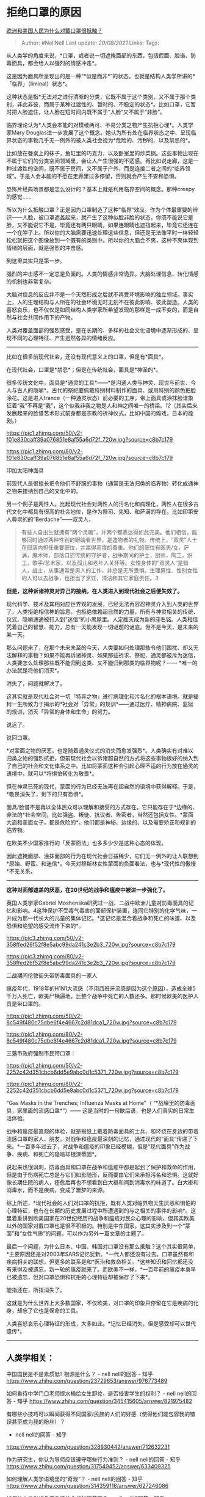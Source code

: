* 拒绝口罩的原因
  :PROPERTIES:
  :CUSTOM_ID: 拒绝口罩的原因
  :END:

[[https://www.zhihu.com/question/385010278/answer/1144316120][欧洲和美国人民为什么对戴口罩很抵触？]]

#+BEGIN_QUOTE
  Author: #NellNell Last update: /20/08/2021/ Links: Tags:
#+END_QUOTE

从人类学的角度来说，*口罩，或者说一切遮掩面部的东西，包括假面、脸谱、防毒面具，都会给人以强烈的情感冲击*。

这是因为面具所呈现出的是一种“*似是而非*”的状态。也就是结构人类学所讲的*「临界」（liminal）状态*。

这种状态是指*无法对之进行清晰的分类，它既不属于这个类别，又不属于那个类别，非此非彼，而属于某种过渡性的、暂时的、不稳定的状态*。比如口罩，它暂时把人脸遮住，让人脸在短时间内既不属于“人脸”又不属于“非脸”。

临界理论认为*人类会本能的对模棱两可、不易分类之物产生抗拒心理*。人类学家Mary
Douglas进一步发展了这个概念。她认为所有处在临界状态之中、呈现临界状态的事物几乎无一例外的被人类社会视为*危险的、污秽的、以及禁忌的*。

比如放在餐桌上的袜子，鱼缸里的巧克力，以及卧室里的炒菜锅。这些事物出现在不属于它们的分类空间领域里，会让人产生很强的不适感。再比如说走廊，这是一种过渡性的空间，既不属于房间，又不属于户外，而是连接二者之间的“临界领域”。于是人会本能的不愿在走廊里过多停留，否则就会产生不安和恐惧。

恐怖片经典场景都是怎么设计的？基本上就是利用临界空间的概念。那种creepy的感觉......

所以为什么抵触口罩？正是因为口罩制造了这种“临界”效应。作为个体最重要的辨识------人脸，被口罩遮盖起来，就产生了这种似脸非脸的状态，你既不能说它是脸，又不能说它不是，毕竟还有两只眼睛，如果连眼睛也遮挡起来，毕竟它还连在一个在脖子上。所以你的大脑需要迅速处理这些信息，但还是无法像平时一样轻轻松松就把这个图像放到一个既有的类别中。所以你的大脑会不爽，这种不爽体现到情绪的层面，就是强烈的冲击感。

到这里其实只是第一步。

强烈的冲击感不一定总是负面的。人类的情感非常诡异。大脑处理信息、转化情感的机制也非常复杂。

大脑对信息的反应并不是一个天然形成之后就不再受环境影响的独立领域。事实上，人的生理结构与人所在的社会环境无时无刻不在彼此影响、彼此塑造。人类的喜怒哀乐，也不仅仅是如同结构人类学家所希望发现的那样是一成不变的，而是自然与社会共同作用下的产物。

人类对覆盖面部的强烈感受，是在长期的、多样的社会文化语境中逐渐形成的、呈现不同的心理特征、产生迥然各异的情绪反应。

--------------

比如在很多前现代社会，还没有现代意义上的口罩，但是有*面具*。

在现代社会，口罩是*禁忌*；但是在传统社会，面具是*神圣的*。

很多传统文化中，面具是*通灵的工具*------*是沟通人类与神灵、现世与前世、今人与古人的隐喻*。古代的祭祀要佩戴特别材料制作的面具、或用特别的颜色把脸涂花。这是进入trance（一种通灵状态）前必要的工序。带上面具或涂抹脸谱象征着“我”不再是“我”，这个似我非我之物是人和神之间唯一的桥梁。[[ref_1][1]][[ref_2][2]]（其实后来发展起来的脸谱艺术形式前身都是宗教的祈神仪式，比如中国的傩戏，日本的能剧。）

[[https://pic1.zhimg.com/50/v2-f01e830caff39a076851e8af55a6d72f_720w.jpg?source=c8b7c179]]

[[https://pic1.zhimg.com/80/v2-f01e830caff39a076851e8af55a6d72f_720w.jpg?source=c8b7c179]]

印加太阳神面具

前现代人是很擅长把令他们不舒服的事物（通常是无法归类的临界物）转化成通神之物来接纳到自己的文化中的。

另一个例子是两性人。比起现代社会对两性人的污名化和病理化，两性人在很多古代文化中都具有很高的社会地位，是作为祭司、先知、和萨满的存在。比如印第安人尊崇的的“Berdache”------双灵人，

#+BEGIN_QUOTE
  有些人自出生就拥有“两个灵魂”，并两个都表达得如此完美。他们相信，能够同时通过两种性别的眼睛看世界，是造物者的礼物。传统上，“双灵”人士在部落内担任重要职位，并赢得高度的尊重。他们的职位有医男/女，萨满，魔术师，部落口述传统的守护者，战争期间的护士，厨师，陶工，织工，歌手/艺术家，以及孤儿和老年人关怀等。女性身体的“双灵人”是猎人，战士，从事通常是男人的工作，并总是无所畏惧。生理男性、性别女性的人可以去战争，也担当了烹饪，清洁和其它家庭责任。[[ref_3][3]]
#+END_QUOTE

*但是，这种诉诸神灵对异己的接纳，在人类进入到现代社会之后便失效了。*

现代科学、技术及其相对应世界观的发展，已经无法再容忍神灵介入到人类的世界了。人类拒绝相信神的旨意，也拒绝依赖超自然的力量，所有与神灵相关的传统、仪式、隐喻通通被打入到“迷信”的小黑屋里。人定胜天成为新的座右铭。人类相信凭着自己的智慧、能力，总有一天能发现一切谜题的谜底。但不是今天，是未来的某一天。

那么问题来了，在那个未来未至的今天，人类要如何处理那些令他们困扰、却又无法解释的事物？如果不能再诉诸神灵、如果那些祈求、祭祀、通灵都被斥为迷信，人类要怎么处理那些既不能归到这类、又不能归到那类的临界物呢？------
*唯一的办法就是将他们消灭*。

消失了，问题就解决了。

这其实就是现代社会对一切「特异之物」进行病理化和污名化的根本语境。就是福柯一生所致力于揭示的*社会对「异常」的规训*------通过医疗、精神病院、监狱的规训，消灭「异常的身体和生命」的努力。

说远了。

说回口罩。

*对蒙面之物的厌恶，也是随着通灵仪式的消失而愈发强烈*。人类确实有对难以归类之物的强烈抗拒，但前现代社会以诉诸超自然的方式将这些事物很好的纳入到了自己的社会和文化体系之中。比如将蒙面这种会引起心理不适的行为放在通灵的语境中，就可以*将惧怕转化为敬畏*。

但在神灵已死的现代，蒙面的行为已经无法再在超自然的语境中获得解释。于是，*敬畏消失了，剩下的只有恐惧*。

面具/脸谱不是再以全体民众可以理解和接受的方式存在。它只能存在于*边缘的、非法的*社会空间，比如强盗、叛徒、抗议者、告密者，当然还包括女性。*蒙面大盗和蒙面女子，都是危险的*。他们都是神秘、边缘的、以及需要矫正和规训的临界物。

在欧美不少国家推行的「反蒙面法」也多多少少是这种心态的体现。

因此遮掩面部、涂抹面部的行为在现代社会日益稀少，它们无一例外的让人联想到*原始、野蛮、和迷信*。今天对穆斯林女性蒙面的负面看法，也与*现代性的傲慢*不无关系。

--------------

*这种对面部遮盖的厌恶，在20世纪的战争和瘟疫中被进一步强化了。*

英国人类学家Gabriel
Moshenska研究过一战、二战中欧洲儿童对防毒面具的记忆和影响。[[ref_4][4]]这种保护不受毒气毒害的面部保护装置，连同它特别的化学气味，一并成为那一代长大的儿童的集体记忆。*这记忆是混合着战争和死亡的味道、以及恐惧和绝望的感受流传下来的*。

[[https://pic3.zhimg.com/50/v2-358ffed26f52f8e5abc99da241c3e2b3_720w.jpg?source=c8b7c179]]

[[https://pic3.zhimg.com/80/v2-358ffed26f52f8e5abc99da241c3e2b3_720w.jpg?source=c8b7c179]]

二战期间伦敦街头带防毒面具的一家人

瘟疫年代，1918年的H1N1大流感（不用西班牙流感是因为[[http://www.zhihu.com/pin/1223184739630534656][这个原因]]），造成全球5千万人死亡，欧美尸横遍地，比整个战争中死亡的人数还多。那时候欧美的医护人员是带口罩的。

[[https://pic1.zhimg.com/50/v2-8c549f480c75dbe6f4e4667c2d81dca1_720w.jpg?source=c8b7c179]]

[[https://pic1.zhimg.com/80/v2-8c549f480c75dbe6f4e4667c2d81dca1_720w.jpg?source=c8b7c179]]

三藩市政府强制市民带口罩：

[[https://pic1.zhimg.com/50/v2-2252c42d351cbcb6dd5e9abc0d1c5371_720w.jpg?source=c8b7c179]]

[[https://pic1.zhimg.com/80/v2-2252c42d351cbcb6dd5e9abc0d1c5371_720w.jpg?source=c8b7c179]]

"Gas Masks in the Trenches; Influenza Masks at Home"（
“*战壕里的防毒面具，家里面的流感口罩*”）------
这是当时的一句歇后语，也是人们真实的日常生活体验。

战争和瘟疫最直观的体验，就是报纸上戴着防毒面具的士兵、和环绕在身边的带着流感口罩的家人、朋友。对战争和瘟疫最深刻的记忆，通过现代的“面具”传递了下来。*一百多年过去了，对战争和瘟疫的印象已经模糊，但是“现代面具”作为战争、疾病、和死亡的隐喻却根深蒂固*。

说起来也很讽刺，防毒面具和口罩在战争和瘟疫中都是起到了保护和救命的作用，但是由于伤病死亡总是与它们如影随形，反而要由它们来承担污名和恐惧。这就好像长期住院的病人，痊愈后再也不想看到白大褂和闻到消毒水的味道了。白大褂和消毒水，而不是疾病，变成了噩梦的来源。

综上所述，*现代社会的人们对口罩的抗拒，既有人类对临界物天生厌恶和惧怕的心理特征，也有在长期的历史发展过程中所遭遇到的与之相关的事件的影响*。这里着重讲到欧美国家在20世纪经历的战争和瘟疫对民众心理的影响，但其实欧美以外的国家对戴口罩也是很不积极的。特别是中东国家。这其实涉及到一个“蒙面”和“女性气质”的问题，可以作为另外一篇文章的主题了。

最后一个问题，为什么日本、中国、韩国对口罩没有那么抵触？这个其实很简单，*主要原因还是对2003年SARS记忆犹新。*一代人都还没有过去。口罩虽然有和疾病相关的联想，但更多的联系是和*医治和救命相关。*这些知识和回忆都还没有来得及被遗忘，新一轮的瘟疫就来了。而欧美不一样，*一百年前的瘟疫本身早已被遗忘，但对口罩恐惧和抗拒的心理特征却被保存了下来*。

能指还在，所指消失了。

这就是为什么世界上大多数国家，不仅欧美，对口罩的印象只停留在它是疾病的化身，却忘了它也是保命的工具。

人类喜怒哀乐心理特征的形成，大多如此。*记忆已经消失，但是感受却可以世代遗传*。

--------------

** 人类学相关：
   :PROPERTIES:
   :CUSTOM_ID: 人类学相关
   :END:

中国国民是不是素质低? 根源是什么？ - nell nell的回答 - 知乎
[[https://www.zhihu.com/question/23729653/answer/976773489]]

如何看待中学门口老师提水桶给女生卸妆，是否侵害学生的权利？ - nell
nell的回答 - 知乎
[[https://www.zhihu.com/question/345415605/answer/821975482]]

有哪些小技巧可以瞬间获得不同国家/民族的人们的好感（使得他们能包容我的错误甚至成为我的粉丝）？
- nell nell的回答 - 知乎
[[https://www.zhihu.com/question/328930442/answer/712632231]]

作为研究生，你认为导师应该遵守哪些行为准则？ - nell nell的回答 - 知乎
[[https://www.zhihu.com/question/317549452/answer/633409325]]

如何理解人类学语境里的“奇观”？ - nell nell的回答 - 知乎
[[https://www.zhihu.com/question/314359116/answer/627246086]]

如何从人类学的角度看待社会的贫富差距？ - nell nell的回答 - 知乎
[[https://www.zhihu.com/question/26601722/answer/561261769]]

有哪些在专业领域内已达成共识，但大众还是停留在旧有认识的现象？ - nell
nell的回答 - 知乎
[[https://www.zhihu.com/question/266712170/answer/318123634]]

[[https://www.zhihu.com/collection/313819737][社科与社评1.1 万浏览 · 612
关注收藏夹[[https://pic2.zhimg.com/80/v2-b2918ef3f9c19572ba524ac59316a917_1440w.png]]]]

** 参考
   :PROPERTIES:
   :CUSTOM_ID: 参考
   :END:

1. [\^](#ref\_1\_0)Michael S. Merrill, 2004. Masks, Metaphor, and
   transformation
2. [\^](#ref\_2\_0)Pollock, Donald 1997 "Masks and the Semiotics of
   Identity". Journal of the Royal Anthropological Institute 1 :58 1-598
3. [\^](#ref\_3\_0)[https://www.sbs.com.au/language/zh-hans/native-americans-recognise-two-spirits-and-five-genders](https://www.sbs.com.au/language/zh-hans/native-americans-recognise-two-spirits-and-five-genders)
4. [\^](#ref\_4\_0)Gabriel Moshenska, 2010. Gas masks: material culture,
   memory, and the senses
